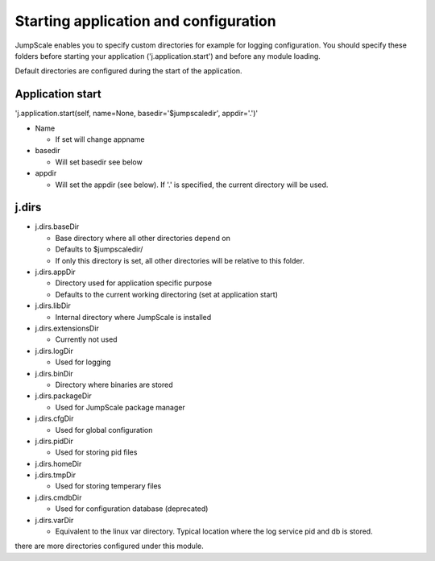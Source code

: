 

Starting application and configuration
======================================


JumpScale enables you to specify custom directories for example for logging configuration.
You should specify these folders before starting your application ('j.application.start') and before any module loading.

Default directories are configured during the start of the application.


Application start
^^^^^^^^^^^^^^^^^


'j.application.start(self, name=None, basedir='$jumpscaledir', appdir='.')'


* Name

  * If set will change appname

* basedir

  * Will set basedir see below

* appdir

  * Will set the appdir (see below). If '.' is specified, the current directory will be used.


j.dirs
^^^^^^


* j.dirs.baseDir

  * Base directory where all other directories depend on
  * Defaults to $jumpscaledir/
  * If only this directory is set, all other directories will be relative to this folder.


* j.dirs.appDir

  * Directory used for application specific purpose
  * Defaults to the current working directoring (set at application start)

* j.dirs.libDir

  * Internal directory where JumpScale is installed

* j.dirs.extensionsDir

  * Currently not used

* j.dirs.logDir

  * Used for logging

* j.dirs.binDir

  * Directory where binaries are stored

* j.dirs.packageDir

  * Used for JumpScale package manager

* j.dirs.cfgDir

  * Used for global configuration

* j.dirs.pidDir

  * Used for storing pid files

* j.dirs.homeDir
* j.dirs.tmpDir

  * Used for storing temperary files

* j.dirs.cmdbDir

  * Used for configuration database (deprecated)

* j.dirs.varDir

  * Equivalent to the linux var directory. Typical location where the log service pid and db is stored.


there are more directories configured under this module.


